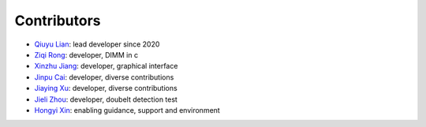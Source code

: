 Contributors
============

* `Qiuyu Lian <https://github.com/QiuyuLian>`_: lead developer since 2020 
* `Ziqi Rong <https://github.com/Jck-R>`_: developer, DIMM in c 
* `Xinzhu Jiang <https://github.com/xinzhu-email>`_: developer, graphical interface 
* `Jinpu Cai <https://github.com/Carroll105>`_: developer, diverse contributions
* `Jiaying Xu <https://github.com/alexxjy>`_: developer, diverse contributions
* `Jieli Zhou <https://github.com/zhoujieli>`_: developer, doubelt detection test
* `Hongyi Xin <https://github.com/xhongyi>`_: enabling guidance, support and environment
